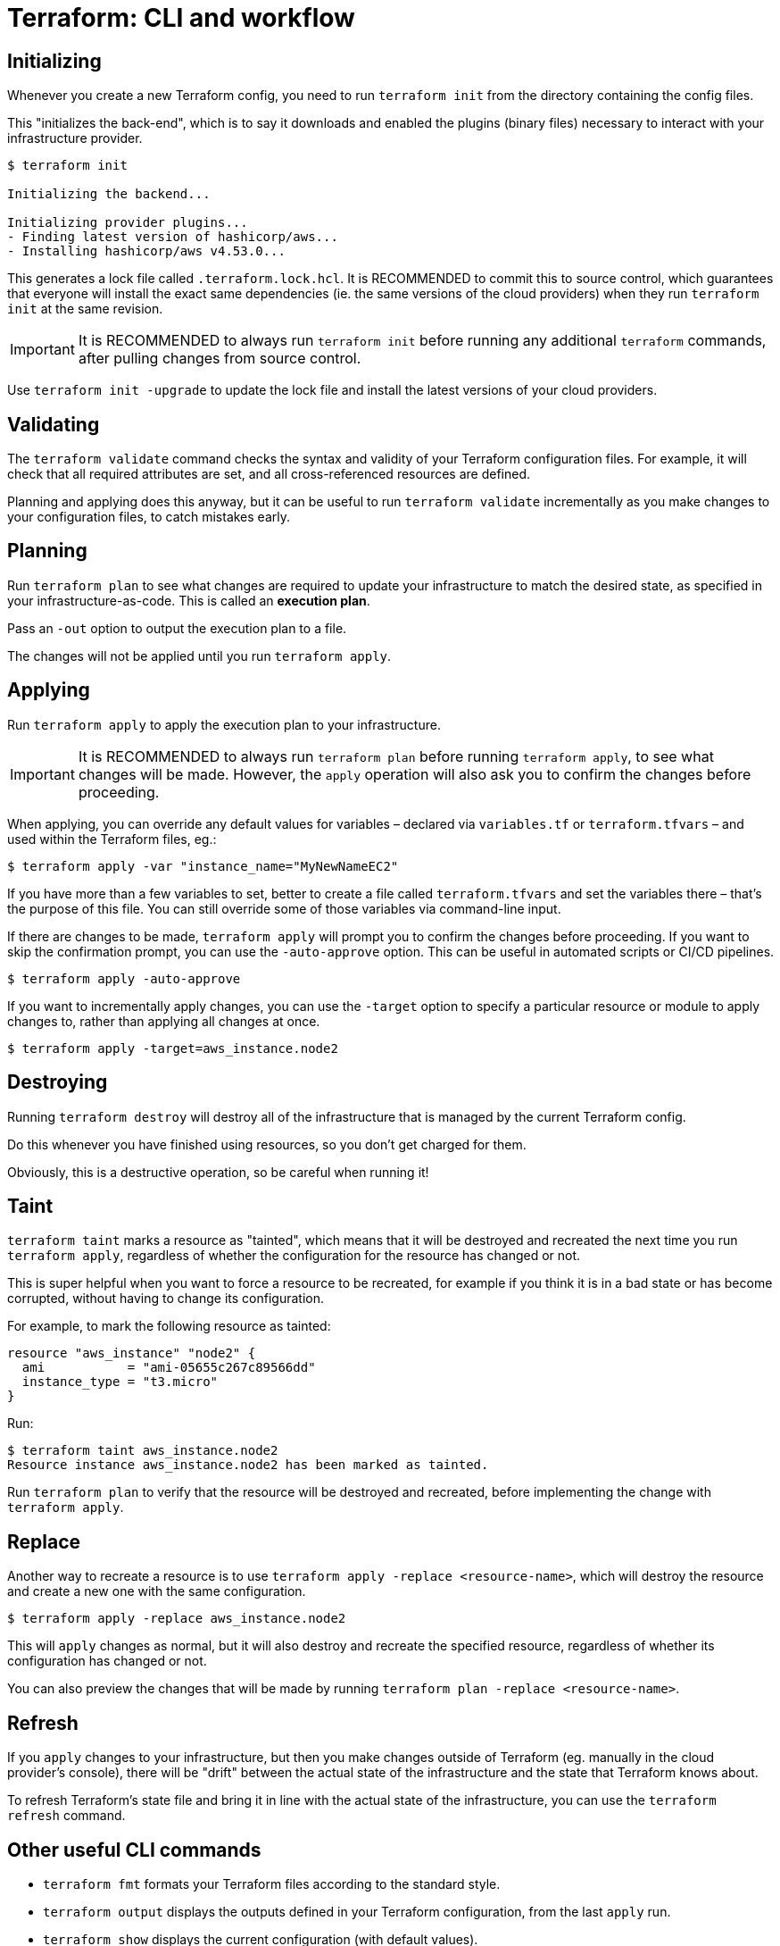 = Terraform: CLI and workflow

== Initializing

Whenever you create a new Terraform config, you need to run `terraform init` from the directory containing the config files.

This "initializes the back-end", which is to say it downloads and enabled the plugins (binary files) necessary to interact with your infrastructure provider.

----
$ terraform init

Initializing the backend...

Initializing provider plugins...
- Finding latest version of hashicorp/aws...
- Installing hashicorp/aws v4.53.0...
----

This generates a lock file called `.terraform.lock.hcl`. It is RECOMMENDED to commit this to source control, which guarantees that everyone will install the exact same dependencies (ie. the same versions of the cloud providers) when they run `terraform init` at the same revision.

[IMPORTANT]
======
It is RECOMMENDED to always run `terraform init` before running any additional `terraform` commands, after pulling changes from source control.
======

Use `terraform init -upgrade` to update the lock file and install the latest versions of your cloud providers.

== Validating

The `terraform validate` command checks the syntax and validity of your Terraform configuration files. For example, it will check that all required attributes are set, and all cross-referenced resources are defined.

Planning and applying does this anyway, but it can be useful to run `terraform validate` incrementally as you make changes to your configuration files, to catch mistakes early.

== Planning

Run `terraform plan` to see what changes are required to update your infrastructure to match the desired state, as specified in your infrastructure-as-code. This is called an *execution plan*.

Pass an `-out` option to output the execution plan to a file.

The changes will not be applied until you run `terraform apply`.

== Applying

Run `terraform apply` to apply the execution plan to your infrastructure.

[IMPORTANT]
======
It is RECOMMENDED to always run `terraform plan` before running `terraform apply`, to see what changes will be made. However, the `apply` operation will also ask you to confirm the changes before proceeding.
======

When applying, you can override any default values for variables – declared via `variables.tf` or `terraform.tfvars` – and used within the Terraform files, eg.:

----
$ terraform apply -var "instance_name="MyNewNameEC2"
----

If you have more than a few variables to set, better to create a file called `terraform.tfvars` and set the variables there – that's the purpose of this file. You can still override some of those variables via command-line input.

If there are changes to be made, `terraform apply` will prompt you to confirm the changes before proceeding. If you want to skip the confirmation prompt, you can use the `-auto-approve` option. This can be useful in automated scripts or CI/CD pipelines.

----
$ terraform apply -auto-approve
----

If you want to incrementally apply changes, you can use the `-target` option to specify a particular resource or module to apply changes to, rather than applying all changes at once.

----
$ terraform apply -target=aws_instance.node2
----

== Destroying

Running `terraform destroy` will destroy all of the infrastructure that is managed by the current Terraform config.

Do this whenever you have finished using resources, so you don't get charged for them.

Obviously, this is a destructive operation, so be careful when running it!

== Taint

`terraform taint` marks a resource as "tainted", which means that it will be destroyed and recreated the next time you run `terraform apply`, regardless of whether the configuration for the resource has changed or not.

This is super helpful when you want to force a resource to be recreated, for example if you think it is in a bad state or has become corrupted, without having to change its configuration.

For example, to mark the following resource as tainted:

[source,hcl]
----
resource "aws_instance" "node2" {
  ami           = "ami-05655c267c89566dd"
  instance_type = "t3.micro"
}
----

Run:

----
$ terraform taint aws_instance.node2
Resource instance aws_instance.node2 has been marked as tainted.
----

Run `terraform plan` to verify that the resource will be destroyed and recreated, before implementing the change with `terraform apply`.

== Replace

Another way to recreate a resource is to use `terraform apply -replace <resource-name>`, which will destroy the resource and create a new one with the same configuration.

----
$ terraform apply -replace aws_instance.node2
----

This will `apply` changes as normal, but it will also destroy and recreate the specified resource, regardless of whether its configuration has changed or not.

You can also preview the changes that will be made by running `terraform plan -replace <resource-name>`.

== Refresh

If you `apply` changes to your infrastructure, but then you make changes outside of Terraform (eg. manually in the cloud provider's console), there will be "drift" between the actual state of the infrastructure and the state that Terraform knows about.

To refresh Terraform's state file and bring it in line with the actual state of the infrastructure, you can use the `terraform refresh` command.

== Other useful CLI commands

* `terraform fmt` formats your Terraform files according to the standard style.
* `terraform output` displays the outputs defined in your Terraform configuration, from the last `apply` run.
* `terraform show` displays the current configuration (with default values).

Terraform has a lot of https://developer.hashicorp.com/terraform/language/functions[built-in functions] for manipulating data. To experiment with them, you can use the `terraform console` command, which opens an interactive console where you can evaluate expressions and see their results.
